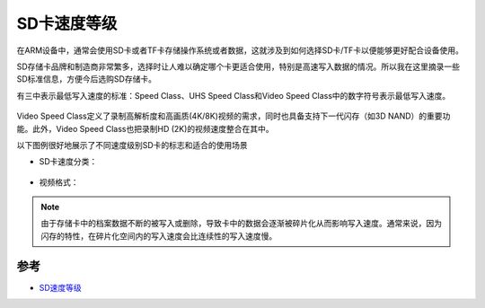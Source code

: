 .. _sdcard_speed_class:

=============
SD卡速度等级
=============

在ARM设备中，通常会使用SD卡或者TF卡存储操作系统或者数据，这就涉及到如何选择SD卡/TF卡以便能够更好配合设备使用。

SD存储卡品牌和制造商非常繁多，选择时让人难以确定哪个卡更适合使用，特别是高速写入数据的情况。所以我在这里摘录一些SD标准信息，方便今后选购SD存储卡。

有三中表示最低写入速度的标准：Speed Class、UHS Speed Class和Video Speed Class中的数字符号表示最低写入速度。

.. figure:: ../_static/arm/card-host-marks.jpg
   :scale: 75

Video Speed Class定义了录制高解析度和高画质(4K/8K)视频的需求，同时也具备支持下一代闪存（如3D NAND）的重要功能。此外，Video Speed Class也把录制HD (2K)的视频速度整合在其中。

以下图例很好地展示了不同速度级别SD卡的标志和适合的使用场景

- SD卡速度分类：

.. figure:: ../_static/arm/video_speed_class_01.jpg
   :scale: 75

- 视频格式：

.. figure:: ../_static/arm/video_speed_class_02.jpg
   :scale: 75

.. note::

   由于存储卡中的档案数据不断的被写入或删除，导致卡中的数据会逐渐被碎片化从而影响写入速度。通常来说，因为闪存的特性，在碎片化空间内的写入速度会比连续性的写入速度慢。

参考
======

- `SD速度等级 <https://www.sdcard.org/chs/developers/overview/speed_class/>`_
